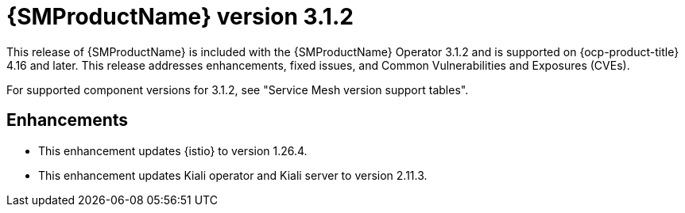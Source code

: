 // Module included in the following assemblies:
//
// * service-mesh-docs-main/ossm-release-notes/ossm-release-notes.adoc

:_mod-docs-content-type: REFERENCE
[id="ossm-release-3-1-2_{context}"]
= {SMProductName} version 3.1.2

This release of {SMProductName} is included with the {SMProductName} Operator 3.1.2 and is supported on {ocp-product-title} 4.16 and later. This release addresses enhancements, fixed issues, and Common Vulnerabilities and Exposures (CVEs).

For supported component versions for 3.1.2, see "Service Mesh version support tables".

[id="ossm-enhancements-3-1-2_{context}"]
== Enhancements

* This enhancement updates {istio} to version 1.26.4.

* This enhancement updates Kiali operator and Kiali server to version 2.11.3.